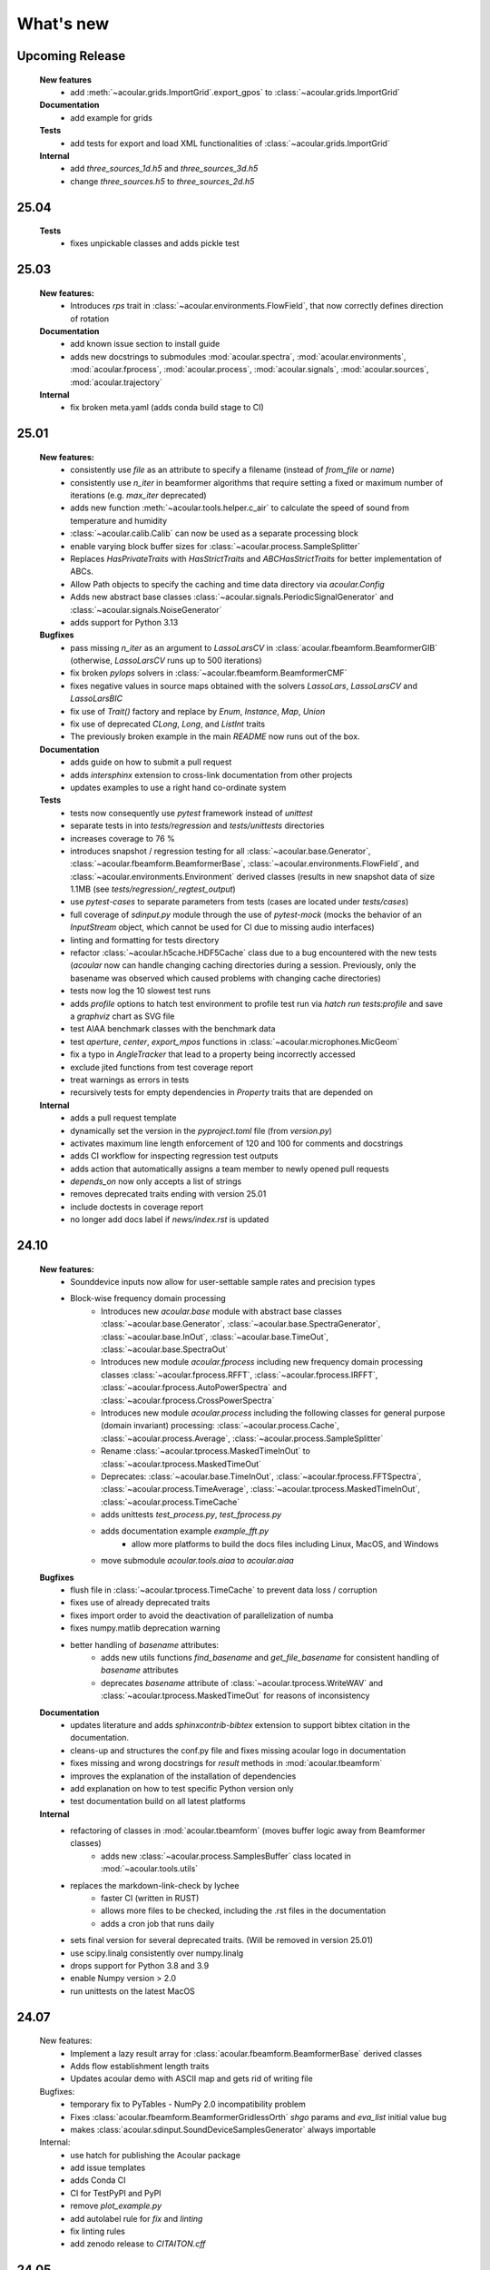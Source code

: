 What's new
============


Upcoming Release
------------------------
    
    **New features**
        * add :meth:`~acoular.grids.ImportGrid`.export_gpos` to :class:`~acoular.grids.ImportGrid`

    **Documentation**
        * add example for grids

    **Tests**
        * add tests for export and load XML functionalities of :class:`~acoular.grids.ImportGrid`

    **Internal**
        * add `three_sources_1d.h5` and `three_sources_3d.h5`
        * change `three_sources.h5` to `three_sources_2d.h5`

25.04
------------------------

    **Tests**
        * fixes unpickable classes and adds pickle test


25.03
------------------------
    **New features:**
        * Introduces `rps` trait in :class:`~acoular.environments.FlowField`, that now correctly defines direction of rotation

    **Documentation**
        * add known issue section to install guide
        * adds new docstrings to submodules :mod:`acoular.spectra`, :mod:`acoular.environments`, :mod:`acoular.fprocess`, :mod:`acoular.process`, :mod:`acoular.signals`, :mod:`acoular.sources`, :mod:`acoular.trajectory`

    **Internal**
        * fix broken meta.yaml (adds conda build stage to CI)

25.01
------------------------

    **New features:**
        * consistently use `file` as an attribute to specify a filename (instead of `from_file` or `name`)
        * consistently use `n_iter` in beamformer algorithms that require setting a fixed or maximum number of iterations (e.g. `max_iter` deprecated)
        * adds new function :meth:`~acoular.tools.helper.c_air` to calculate the speed of sound from temperature and humidity
        * :class:`~acoular.calib.Calib` can now be used as a separate processing block
        * enable varying block buffer sizes for :class:`~acoular.process.SampleSplitter`
        * Replaces `HasPrivateTraits` with `HasStrictTraits` and `ABCHasStrictTraits` for better implementation of ABCs.
        * Allow Path objects to specify the caching and time data directory via `acoular.Config`
        * Adds new abstract base classes :class:`~acoular.signals.PeriodicSignalGenerator` and :class:`~acoular.signals.NoiseGenerator`
        * adds support for Python 3.13

    **Bugfixes**
        * pass missing `n_iter` as an argument to `LassoLarsCV` in :class:`acoular.fbeamform.BeamformerGIB` (otherwise, `LassoLarsCV` runs up to 500 iterations)
        * fix broken `pylops` solvers in :class:`~acoular.fbeamform.BeamformerCMF`
        * fixes negative values in source maps obtained with the solvers `LassoLars`, `LassoLarsCV` and `LassoLarsBIC`
        * fix use of `Trait()` factory and replace by `Enum`, `Instance`, `Map`, `Union`
        * fix use of deprecated `CLong`, `Long`, and `ListInt` traits
        * The previously broken example in the main `README` now runs out of the box.

    **Documentation**
        * adds guide on how to submit a pull request
        * adds `intersphinx` extension to cross-link documentation from other projects
        * updates examples to use a right hand co-ordinate system

    **Tests**
        * tests now consequently use `pytest` framework instead of `unittest`
        * separate tests in into `tests/regression` and `tests/unittests` directories
        * increases coverage to 76 %
        * introduces snapshot / regression testing for all :class:`~acoular.base.Generator`, :class:`~acoular.fbeamform.BeamformerBase`, :class:`~acoular.environments.FlowField`, and :class:`~acoular.environments.Environment` derived classes (results in new snapshot data of size 1.1MB (see `tests/regression/_regtest_output`)
        * use `pytest-cases` to separate parameters from tests (cases are located under `tests/cases`)
        * full coverage of `sdinput.py` module through the use of `pytest-mock` (mocks the behavior of an `InputStream` object, which cannot be used for CI due to missing audio interfaces)
        * linting and formatting for tests directory
        * refactor :class:`~acoular.h5cache.HDF5Cache` class due to a bug encountered with the new tests (`acoular` now can handle changing caching directories during a session. Previously, only the basename was observed which caused problems with changing cache directories)
        * tests now log the 10 slowest test runs
        * adds `profile` options to hatch test environment to profile test run via `hatch run tests:profile` and save a `graphviz` chart as SVG file
        * test AIAA benchmark classes with the benchmark data
        * test `aperture`, `center`, `export_mpos` functions in :class:`~acoular.microphones.MicGeom`
        * fix a typo in `AngleTracker` that lead to a property being incorrectly accessed
        * exclude jited functions from test coverage report
        * treat warnings as errors in tests
        * recursively tests for empty dependencies in `Property` traits that are depended on

    **Internal**
        * adds a pull request template
        * dynamically set the version in the `pyproject.toml` file (from `version.py`)
        * activates maximum line length enforcement of 120 and 100 for comments and docstrings
        * adds CI workflow for inspecting regression test outputs
        * adds action that automatically assigns a team member to newly opened pull requests
        * `depends_on` now only accepts a list of strings
        * removes deprecated traits ending with version 25.01
        * include doctests in coverage report
        * no longer add docs label if `news/index.rst` is updated

24.10
----------------

    **New features:**
        * Sounddevice inputs now allow for user-settable sample rates and precision types
        * Block-wise frequency domain processing
            * Introduces new `acoular.base` module with abstract base classes :class:`~acoular.base.Generator`, :class:`~acoular.base.SpectraGenerator`, :class:`~acoular.base.InOut`, :class:`~acoular.base.TimeOut`, :class:`~acoular.base.SpectraOut`
            * Introduces new module `acoular.fprocess` including new frequency domain processing classes :class:`~acoular.fprocess.RFFT`, :class:`~acoular.fprocess.IRFFT`, :class:`~acoular.fprocess.AutoPowerSpectra` and :class:`~acoular.fprocess.CrossPowerSpectra`
            * Introduces new module `acoular.process` including the following classes for general purpose (domain invariant) processing: :class:`~acoular.process.Cache`, :class:`~acoular.process.Average`, :class:`~acoular.process.SampleSplitter`
            * Rename :class:`~acoular.tprocess.MaskedTimeInOut` to :class:`~acoular.tprocess.MaskedTimeOut`
            * Deprecates: :class:`~acoular.base.TimeInOut`, :class:`~acoular.fprocess.FFTSpectra`, :class:`~acoular.process.TimeAverage`, :class:`~acoular.tprocess.MaskedTimeInOut`, :class:`~acoular.process.TimeCache`
            * adds unittests `test_process.py`, `test_fprocess.py`
            * adds documentation example `example_fft.py`
                * allow more platforms to build the docs files including Linux, MacOS, and Windows
            * move submodule `acoular.tools.aiaa` to `acoular.aiaa`

    **Bugfixes**
        * flush file in :class:`~acoular.tprocess.TimeCache` to prevent data loss / corruption
        * fixes use of already deprecated traits
        * fixes import order to avoid the deactivation of parallelization of numba
        * fixes numpy.matlib deprecation warning
        * better handling of `basename` attributes:
            * adds new utils functions `find_basename` and `get_file_basename` for consistent handling of `basename` attributes
            * deprecates `basename` attribute of :class:`~acoular.tprocess.WriteWAV` and :class:`~acoular.tprocess.MaskedTimeOut` for reasons of inconsistency

    **Documentation**
        * updates literature and adds `sphinxcontrib-bibtex` extension to support bibtex citation in the documentation.
        * cleans-up and structures the conf.py file and fixes missing acoular logo in documentation
        * fixes missing and wrong docstrings for `result` methods in :mod:`acoular.tbeamform`
        * improves the explanation of the installation of dependencies
        * add explanation on how to test specific Python version only
        * test documentation build on all latest platforms

    **Internal**
        * refactoring of classes in :mod:`acoular.tbeamform` (moves buffer logic away from Beamformer classes)
            * adds new :class:`~acoular.process.SamplesBuffer` class located in :mod:`~acoular.tools.utils`
        * replaces the markdown-link-check by lychee
            * faster CI (written in RUST)
            * allows more files to be checked, including the .rst files in the documentation
            * adds a cron job that runs daily
        * sets final version for several deprecated traits. (Will be removed in version 25.01)
        * use scipy.linalg consistently over numpy.linalg
        * drops support for Python 3.8 and 3.9
        * enable Numpy version > 2.0
        * run unittests on the latest MacOS

24.07
------------

    New features:
        * Implement a lazy result array for :class:`acoular.fbeamform.BeamformerBase` derived classes
        * Adds flow establishment length traits
        * Updates acoular demo with ASCII map and gets rid of writing file

    Bugfixes:
        * temporary fix to PyTables - NumPy 2.0 incompatibility problem
        * Fixes :class:`acoular.fbeamform.BeamformerGridlessOrth` `shgo` params and `eva_list` initial value bug
        * makes :class:`acoular.sdinput.SoundDeviceSamplesGenerator` always importable

    Internal:
        * use hatch for publishing the Acoular package
        * add issue templates
        * adds Conda CI
        * CI for TestPyPI and PyPI
        * remove `plot_example.py`
        * add autolabel rule for `fix` and `linting`
        * fix linting rules
        * add zenodo release to `CITAITON.cff`


24.05
------------
    * adds support for Python version 3.12 on Linux, MacOS, Windows
    * drops official support for Python version 3.7
    * provides new tools to import  data in AIAA array benchmark format

    * Bugfixes:
        * changes to UMA-16 microphone array arrangement

    * Internal:
        * formatting and linting with ruff
        * introduce hatch
        * measure test coverage
        * replace `zenodo.json` by `CITATION.cff`
        * Bugfixes CI
        * update LICENSE
        * adds code of conduct
        * allow workflow dispatch for testing on different branches using GitHub
        * improve documentation
        * refine package structure
            * move test directory outside of the source directory
            * remove outdated submodules `fileimport` and `nidaqimport`
            * introduce new submodule `acoular/tools`



24.03
------------
    * Improve test coverage for :class:`~acoular.fbeamform.BeamformerCMF`
    * Changes to :class:`~acoular.fbeamform.BeamformerSODIX`:
        * correction of wrong cost-function
        * speedups through the use of `numpy.einsum_path` together with `numpy.einsum`
        * changed start value `pgtol` for the optimization with `scipy.optimize.fmin_l_bfgs_b` solver
    * Bugfixes:
        * fixes unrecognized sector arguments in :class:`~acoular.tools.MetricEvaluator`
        * handles version-dependent default values for `normalize` attribute in sklearn solvers (relevant for :class:`~acoular.fbeamform.BeamformerCMF` )
        * fixes bug in :class:`~acoular.fbeamform.BeamformerOrth`: assigned strongest source at grid index 0 when instead of `eva_list` the trait `n` was given
        * fixes broken :class:`~acoular.tprocess.SpatialInterpolator`
        * minor bugfix for single microphone transfer functions calculated with :class:`~acoular.fbeamform.SteeringVector`
        * fixes broken `NNLS` method in :class:`~acoular.fbeamform.BeamformerCMF` (wrong keyword argument `normalize`)
    * Internal:
        * new GitHub workflow for CI of the documentation
        * added Zenodo metadata file
        * changes to author name in `pyproject.toml`


23.11
------------
    * New class :class:`~acoular.tools.MetricEvaluator` to evaluate the performance of source mapping methods according to Herold and Sarradj (2017)
    * New class :class:`~acoular.sources.PointSourceConvolve` to blockwise convolve an arbitrary source signal with a spatial room impulse response
    * All filter classes derived from :class:`~acoular.tprocess.Filter` use SOS filters now
    * No more version restrictions for scikit-learn
    * Speedups for numba jitted functions by enforcing C-contiguous arguments and the efficient use SIMD processor instructions
    * :class:`~acoular.fbeamform.BeamformerOrth` now reimplements orthogonal deconvolution to be even faster and has a slightly different interface
    * Simple benchmark suite to compare the performance of Acoular core routines on different computers
    * Some internal rework in grid and sector classes
    * Test coverage is improved
    * Bugfixes:
        * minor bugfix for convective amplification in :class:`~acoular.tbeamform.BeamformerCleantTraj` and :class:`~acoular.tbeamform.BeamformerCleantTrajSq`
        * bugfix in some attributes of :class:`~acoular.grids.ImportGrid`

23.6
------------
    * Supports Python 3.7, 3.8, 3.9, 3.10, 3.11 on Linux, MacOS, Windows
    * New build system using hatch, purge setuptools
    * New base class :class:`~acoular.fbeamform.BeamformerAdaptiveGrid` for gridless algorithms
    * New class :class:`~acoular.fbeamform.BeamformerGridlessOrth` for gridless orthogonal beamforming
    * New class :class:`~acoular.grids.RectSector3D`
    * Improved ray casting implementation for :class:`~acoular.environments.GeneralFlowEnvironment`
    * Improved handling of spectra calculation:
        * New base class :class:`~acoular.spectra.BaseSpectra`
        * New class :class:`~acoular.fprocess.FFTSpectra` for time-frequency analysis
        * New class :class:`~acoular.spectra.PowerSpectraImport` for cross spectral matrix import
    * :class:`~acoular.microphones.MicGeom` now has an aperture trait
    * Tests are improved
    * Bugfixes:
        * broken numpy.int import
        * one off bug in :class:`~acoular.grids.LineGrid`


22.3
------------
    * New class :class:`~acoular.fbeamform.BeamformerSodix`
    * New SplitBregman and FISTA solvers in :class:`~acoular.fbeamform.BeamformerCMF`
    * IDW is now available for virtual rotation
    * different steering vector formulations are now available for time beamformers as well
    * Speedups:
        * time domain beamformers and CleanT deconvolution now share a common core codebase and all do blockwise processing
    * Bugfixes:
        * broken digest in :class:`~acoular.grids.RectGrid3D` repaired
        * :class:`~acoular.tbeamform.BeamformerCleant` and derived classes now never miss samples


21.05
------------

    * Supports Python 3.6, 3.7, 3.8, 3.9 on Linux, MacOS, Windows
    * New class :class:`~acoular.signals.FiltWNoiseGenerator`
    * New classes :class:`~acoular.sources.SphericalHarmonicSource`, :class:`~acoular.sources.Linesource`, :class:`~acoular.sources.MovingPointSourceDipole`, :class:`~acoular.sources.MovingLineSource`
    * New class :class:`~acoular.tprocess.TimeConvolve`
    * Speedups:
        * CSM works now in parallel and is faster
        * frequency domain beamformers are abaout 30% faster
        * time domain beamformers and CLEAN-T is now about 10 x faster
    * Unittests for all major features, much better coverage
    * Bugfixes:
        * integration sectors
        * new grid classes from 20.10 are now imported into module namespace

20.10
------------

    * Supports Python 3.6, 3.7, 3.8
    * New base classes for time signal processing: :class:`~acoular.tprocess.Filter`, :class:`~acoular.tprocess.FilterBank`
        * New filter classes: :class:`~acoular.tprocess.TimeExpAverage`, :class:`~acoular.tprocess.FiltFreqWeight`, :class:`~acoular.tprocess.OctaveFilterBank`
        * Demo script is now part of module (see :doc:`../get_started/index` for usage)
    * New class for processing sound card input: :class:`~acoular.sdinput.SoundDeviceSamplesGenerator`
    * New class for cumulative averaging: :class:`~acoular.tprocess.TimeCumAverage`
    * New grid classes :class:`~acoular.grids.ImportGrid`, :class:`~acoular.grids.LineGrid`, :class:`~acoular.grids.MergeGrid`
    * New versatile integration sector classes :class:`~acoular.grids.RectSector`, :class:`~acoular.grids.CircSector`, :class:`~acoular.grids.PolySector`, :class:`~acoular.grids.ConvexSector`, :class:`~acoular.grids.MultiSector`
    * New class for mixing multiple channels :class:`~acoular.tprocess.ChannelMixer`
    * New class for using arbitrary sources as signal: :class:`~acoular.signals.GenericSignalGenerator`
    * New time-domain beamforming classes for CLEAN-T method: :class:`~acoular.tbeamform.BeamformerCleant`, :class:`~acoular.tbeamform.BeamformerCleantSq`, :class:`~acoular.tbeamform.BeamformerCleantTraj`, :class:`~acoular.tbeamform.BeamformerCleantSqTraj`
    * Adds possibility to store/load metadata to/from HDF files with :class:`~acoular.tprocess.WriteH5`/:class:`~acoular.sources.TimeSamples` classes
    * New submodule :mod:`~acoular.tools` containing several helper functions, e.g. for data aggregation
    * :class:`~acoular.tprocess.WriteWAV`: user can optionally set name of output wav file
    * Bugfix: PowerSpectra.freq_range / .ind_low / .ind_high are now correctly updated depending on changed attributes
    * Bugfix: :class:`~acoular.signals.SineGenerator` amplitude is now set via :attr:`~acoular.signals.SineGenerator.amplitude` attribute
    * Some minor fixes


20.02
------------

    * Adds gradient-based solver for BeamformerCMF (L_BFGS_B)
    * Adds possibilty to take into account convective amplification of moving sources in BeamformerTimeTraj
    * TraitsUI support of the classes has to be activated via :attr:`~acoular.configuration.config`
    * Bugfix: use left-orientated coordinate system in rotating flow environment
    * Bugfix: correct wrong angle shift in spline interpolation
    * Removes several Python 2.7-specific implementations


19.11
------------
    * Adds new classes for handling rotating data, including detection of trigger signals and interpolation of sensor data for virtual array emulation (:class:`~acoular.tprocess.Trigger`, :class:`~acoular.tprocess.AngleTracker`, :class:`~acoular.tprocess.SpatialInterpolator`, :class:`~acoular.tprocess.SpatialInterpolatorRotation`, :class:`~acoular.tprocess.SpatialInterpolatorConstantRotation`)
    * Introduces new :class:`~acoular.process.SampleSplitter` class, which allows distribution of data streams
    * Adds new (global) caching options for more flexible cache file handling (e.g. never cache results, always cache, cache read-only). See :class:`~acoular.configuration.config` for information on how to use this.
    * User can choose whether to use h5py or pytables package for handling hdf files. See :class:`~acoular.configuration.config` for information on how to use this.
    * Change: BeamformerGIB behaviour (not calculating sources with eigenvalue of zero)
    * Bugfix: BeamformerTime interpolation
    * Bugfix: Integer division in PNoiseGenerator
    * Test suite and CI updates


19.08
------------

    * Supports Python 3.5, 3.6, 3.7
    * This will be the last version to officially support Python 2.7
    * Cache and data directories are now always created in current directory (Linux and Windows)
    * Bugfix: Steering vector backwards compatibility
    * Bugfix: Ambiguous caching (changes in an object's class name as well as changes in the data file content are now monitored for caching)
    * PowerSpectra: Frequency range to be evaluated can be set directly
    * Some code clean-up
    * Renamed examples



19.02
------------

    * Adds support for Python 3.7
    * Introduces new :class:`~acoular.fbeamform.SteeringVector` class (see :doc:`../get_started/index` and `../examples/index` for usage). With this, some of the Beamformer and PointSource traits are deprecated and should no longer be used. While the current version is intended to be fully compatible with older scripts, deprecation warnings will be raised if necessary.
    * Introduces optional use of reference distance for SPL evaluation (current default: reference position at (x,y,z)=(0,0,0) )
    * Introduces some basic Unit tests to evaluate the beamformer results
    * Bugfix: CLEAN algorithm now uses correct PSFs
    * some minor Bugfixes



18.01
------------

    * Added new DAMAS solving strategies (BeamformerDamasPlus)
    * Added Generalized Inverse Beamforming
    * Floating point precision of CSM, PSF and beamformer customizable (default: float64) -- affects cache file size
    * PowerSpectra class now includes EigSpectra functionality (EigSpectra still callable for backwards compatibility)
    * Inverse methods: unit of sound pressure for internal calculation customizable (default: nPa) for better numeric stability with sklearn solvers. Still returns all values in Pa.
    * Bugfix: BeamformerFunctional works now with steering vector formulation II (inverse) and III (true level) which produced incorrect results in the past.
    * Bugfix: BeamformerFunctional can only be called when the diagonal of the CSM is included
    * Bugfix: Corrected calculation of PSF for steering vector formulation IV
    * Bugfix: Behaviour of normalizing PSF at assumed source location (psf=1) is removed





17.11
------------

    * Added support for Python 3.4, 3.5 and 3.6
    * Implementation of fast/parallelized code now with Numba (instead of C++ and SciPy.weave)
    * cross spectral matrix (CSM) orientation changed (was transposed in earlier versions). Please do not use the cache files from earlier versions in version 17.11!
